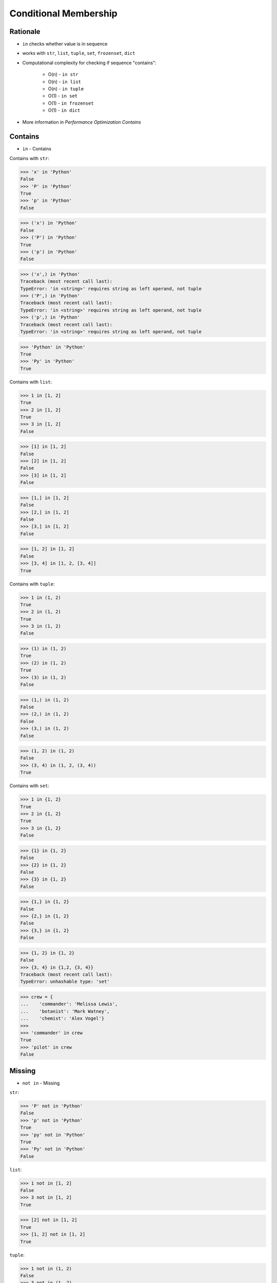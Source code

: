 Conditional Membership
======================


Rationale
---------
* ``in`` checks whether value is in sequence
* works with ``str``, ``list``, ``tuple``, ``set``, ``frozenset``, ``dict``
* Computational complexity for checking if sequence "contains":

    * O(n) - ``in str``
    * O(n) - ``in list``
    * O(n) - ``in tuple``
    * O(1) - ``in set``
    * O(1) - ``in frozenset``
    * O(1) - ``in dict``

* More information in `Performance Optimization Contains`


Contains
--------
* ``in`` - Contains

Contains with ``str``:

>>> 'x' in 'Python'
False
>>> 'P' in 'Python'
True
>>> 'p' in 'Python'
False

>>> ('x') in 'Python'
False
>>> ('P') in 'Python'
True
>>> ('p') in 'Python'
False

>>> ('x',) in 'Python'
Traceback (most recent call last):
TypeError: 'in <string>' requires string as left operand, not tuple
>>> ('P',) in 'Python'
Traceback (most recent call last):
TypeError: 'in <string>' requires string as left operand, not tuple
>>> ('p',) in 'Python'
Traceback (most recent call last):
TypeError: 'in <string>' requires string as left operand, not tuple

>>> 'Python' in 'Python'
True
>>> 'Py' in 'Python'
True

Contains with ``list``:

>>> 1 in [1, 2]
True
>>> 2 in [1, 2]
True
>>> 3 in [1, 2]
False

>>> [1] in [1, 2]
False
>>> [2] in [1, 2]
False
>>> [3] in [1, 2]
False

>>> [1,] in [1, 2]
False
>>> [2,] in [1, 2]
False
>>> [3,] in [1, 2]
False

>>> [1, 2] in [1, 2]
False
>>> [3, 4] in [1, 2, [3, 4]]
True

Contains with ``tuple``:

>>> 1 in (1, 2)
True
>>> 2 in (1, 2)
True
>>> 3 in (1, 2)
False

>>> (1) in (1, 2)
True
>>> (2) in (1, 2)
True
>>> (3) in (1, 2)
False

>>> (1,) in (1, 2)
False
>>> (2,) in (1, 2)
False
>>> (3,) in (1, 2)
False

>>> (1, 2) in (1, 2)
False
>>> (3, 4) in (1, 2, (3, 4))
True

Contains with ``set``:

>>> 1 in {1, 2}
True
>>> 2 in {1, 2}
True
>>> 3 in {1, 2}
False

>>> {1} in {1, 2}
False
>>> {2} in {1, 2}
False
>>> {3} in {1, 2}
False

>>> {1,} in {1, 2}
False
>>> {2,} in {1, 2}
False
>>> {3,} in {1, 2}
False

>>> {1, 2} in {1, 2}
False
>>> {3, 4} in {1,2, {3, 4}}
Traceback (most recent call last):
TypeError: unhashable type: 'set'

>>> crew = {
...    'commander': 'Melissa Lewis',
...    'botanist': 'Mark Watney',
...    'chemist': 'Alex Vogel'}
>>>
>>> 'commander' in crew
True
>>> 'pilot' in crew
False


Missing
-------
* ``not in`` - Missing

``str``:

>>> 'P' not in 'Python'
False
>>> 'p' not in 'Python'
True
>>> 'py' not in 'Python'
True
>>> 'Py' not in 'Python'
False

``list``:

>>> 1 not in [1, 2]
False
>>> 3 not in [1, 2]
True

>>> [2] not in [1, 2]
True
>>> [1, 2] not in [1, 2]
True

``tuple``:

>>> 1 not in (1, 2)
False
>>> 3 not in (1, 2)
True

>>> (2) not in (1, 2)
False
>>> (1, 2) not in (1, 2)
True

``set``:

>>> 1 not in {1, 2}
False
>>> 3 not in {1, 2}
True

>>> {2} not in {1, 2}
True
>>> {1, 2} not in {1, 2}
True

>>> crew = {
...    'commander': 'Melissa Lewis',
...    'botanist': 'Mark Watney',
...    'chemist': 'Alex Vogel'}
>>>
>>> 'commander' not in crew
False
>>> 'pilot' not in crew
True


Assignments
-----------
.. todo:: Create assignments
